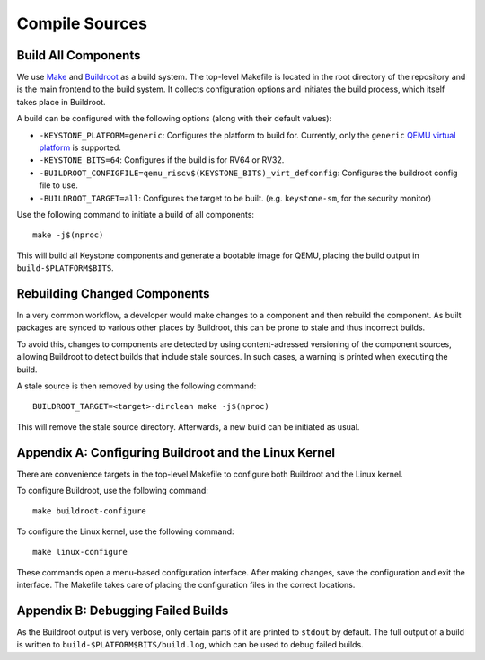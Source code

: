 Compile Sources
-----------------------------

Build All Components
##############################################################

We use `Make <https://www.gnu.org/software/make/manual/make.html/>`_ and `Buildroot <https://buildroot.org/>`_ as a build system.
The top-level Makefile is located in the root directory of the repository and is the main frontend to the build system.
It collects configuration options and initiates the build process, which itself takes place in Buildroot.

A build can be configured with the following options (along with their default values):

* ``-KEYSTONE_PLATFORM=generic``: Configures the platform to build for. Currently, only the ``generic`` `QEMU virtual platform <https://www.qemu.org/docs/master/system/openrisc/virt.html/>`_ is supported.
* ``-KEYSTONE_BITS=64``: Configures if the build is for RV64 or RV32.
* ``-BUILDROOT_CONFIGFILE=qemu_riscv$(KEYSTONE_BITS)_virt_defconfig``: Configures the buildroot config file to use.
* ``-BUILDROOT_TARGET=all``: Configures the target to be built. (e.g. ``keystone-sm``, for the security monitor)

Use the following command to initiate a build of all components:

::

  make -j$(nproc)

This will build all Keystone components and generate a bootable image for QEMU, placing the
build output in ``build-$PLATFORM$BITS``.

Rebuilding Changed Components
##############################################################

In a very common workflow, a developer would make changes to a component and then rebuild the component.
As built packages are synced to various other places by Buildroot, this can be prone to stale and thus incorrect builds.

To avoid this, changes to components are detected by using content-adressed versioning of the component sources, allowing
Buildroot to detect builds that include stale sources. In such cases, a warning is printed when executing the build.

A stale source is then removed by using the following command:

::

  BUILDROOT_TARGET=<target>-dirclean make -j$(nproc)

This will remove the stale source directory. Afterwards, a new build can be initiated as usual.

Appendix A: Configuring Buildroot and the Linux Kernel
##############################################################

There are convenience targets in the top-level Makefile to configure both Buildroot and the Linux kernel.

To configure Buildroot, use the following command:

::

  make buildroot-configure

To configure the Linux kernel, use the following command:

::

  make linux-configure

These commands open a menu-based configuration interface. After making changes, save the configuration and exit the interface.
The Makefile takes care of placing the configuration files in the correct locations.

Appendix B: Debugging Failed Builds
##############################################################

As the Buildroot output is very verbose, only certain parts of it are printed to ``stdout`` by default.
The full output of a build is written to ``build-$PLATFORM$BITS/build.log``, which can be used to debug failed builds.
